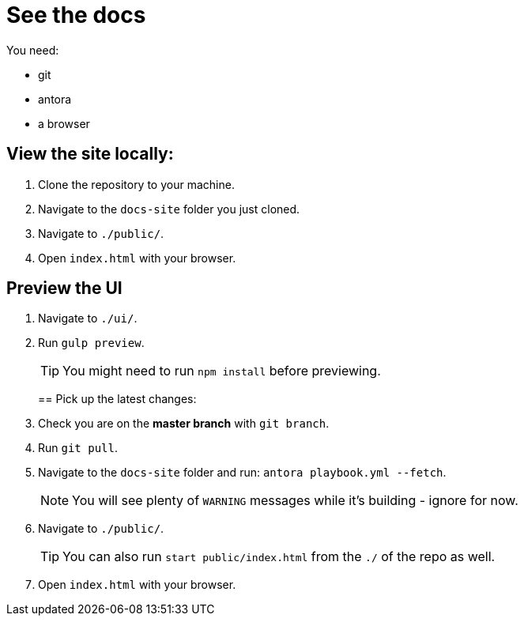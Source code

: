 = See the docs

You need:

* git
* antora
* a browser

== View the site locally:

. Clone the repository to your machine.
. Navigate to the `docs-site` folder you just cloned.
. Navigate to `./public/`.
. Open `index.html` with your browser.



== Preview the UI

. Navigate to `./ui/`.
. Run `gulp preview`.
+
TIP: You might need to run `npm install` before previewing.
+

== Pick up the latest changes:

. Check you are on the *master branch* with `git branch`.
. Run `git pull`.
. Navigate to the `docs-site` folder and run: `antora playbook.yml --fetch`.
+
NOTE: You will see plenty of `WARNING` messages while it's building - ignore for now. 
+

[start=2]
. Navigate to `./public/`.
+
TIP: You can also run `start public/index.html` from the `./` of the repo as well.
+

[start=3]
. Open `index.html` with your browser.